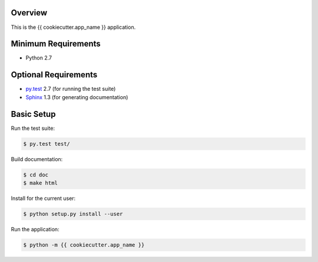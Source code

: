 Overview
========

This is the {{ cookiecutter.app_name }} application.


Minimum Requirements
====================

* Python 2.7


Optional Requirements
=====================

* `py.test`_ 2.7 (for running the test suite)
* `Sphinx`_ 1.3 (for generating documentation)


Basic Setup
===========

Run the test suite:

..  code-block::
   
    $ py.test test/

Build documentation:

..  code-block::

    $ cd doc
    $ make html

Install for the current user:

..  code-block::

    $ python setup.py install --user

Run the application:

..  code-block::

    $ python -m {{ cookiecutter.app_name }}


..  _py.test: http://pytest.org
..  _Sphinx: http://sphinx-doc.org
